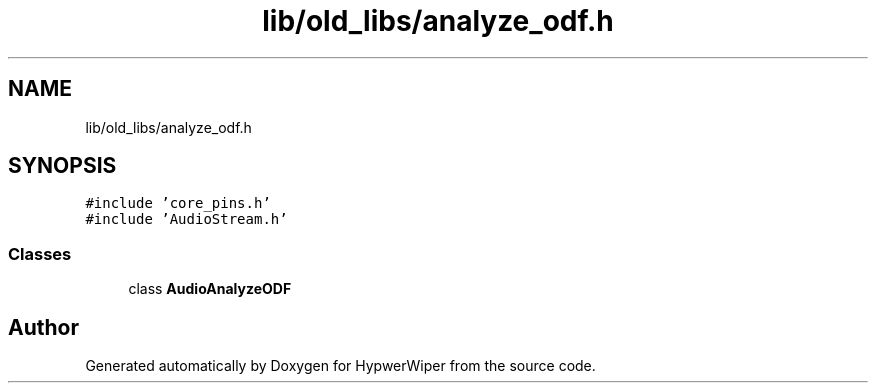 .TH "lib/old_libs/analyze_odf.h" 3 "Sat Mar 12 2022" "HypwerWiper" \" -*- nroff -*-
.ad l
.nh
.SH NAME
lib/old_libs/analyze_odf.h
.SH SYNOPSIS
.br
.PP
\fC#include 'core_pins\&.h'\fP
.br
\fC#include 'AudioStream\&.h'\fP
.br

.SS "Classes"

.in +1c
.ti -1c
.RI "class \fBAudioAnalyzeODF\fP"
.br
.in -1c
.SH "Author"
.PP 
Generated automatically by Doxygen for HypwerWiper from the source code\&.
